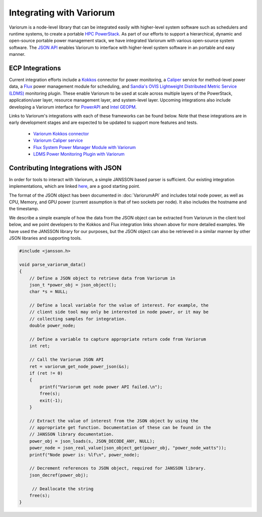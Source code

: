 ..
   # Copyright 2019-2023 Lawrence Livermore National Security, LLC and other
   # Variorum Project Developers. See the top-level LICENSE file for details.
   #
   # SPDX-License-Identifier: MIT

###########################
 Integrating with Variorum
###########################

Variorum is a node-level library that can be integrated easily with higher-level
system software such as schedulers and runtime systems, to create a portable
`HPC PowerStack <https://variorum.readthedocs.io/en/latest/PowerStack.html>`_.
As part of our efforts to support a hierarchical, dynamic and open-source
portable power management stack, we have integrated Variorum with various
open-source system software. The `JSON API
<https://variorum.readthedocs.io/en/latest/VariorumAPI.html#json-api>`_ enables
Variorum to interface with higher-level system software in an portable and easy
manner.

******************
 ECP Integrations
******************

Current integration efforts include a `Kokkos <https://kokkos.org>`_ connector
for power monitoring, a `Caliper <https://software.llnl.gov/Caliper/>`_ service
for method-level power data, a `Flux <http://flux-framework.org>`_ power
management module for scheduling, and `Sandia's OVIS Lightweight Distributed
Metric Service (LDMS) <https://github.com/ovis-hpc/ovis-wiki/wiki>`_ monitoring
plugin. These enable Variorum to be used at scale across multiple layers of the
PowerStack, application/user layer, resource management layer, and system-level
layer. Upcoming integrations also include developing a Variorum interface for
`PowerAPI <https://pwrapi.github.io>`_ and `Intel GEOPM
<https://geopm.github.io>`_.

Links to Variorum's integrations with each of these frameworks can be found
below. Note that these integrations are in early development stages and are
expected to be updated to support more features and tests.

   -  `Variorum Kokkos connector
      <https://github.com/kokkos/kokkos-tools/tree/develop/profiling/variorum-connector>`_
   -  `Variorum Caliper service
      <https://github.com/LLNL/Caliper/tree/master/src/services/variorum>`_
   -  `Flux System Power Manager Module with Variorum
      <https://github.com/flux-framework/flux-power-mgr>`_
   -  `LDMS Power Monitoring Plugin with Variorum
      <https://github.com/ovis-hpc/ovis/tree/OVIS-4/ldms/src/contrib/sampler>`_

*************************************
 Contributing Integrations with JSON
*************************************

In order for tools to interact with Variorum, a simple JANSSON based parser is
sufficient. Our existing integration implementations, which are linked `here
<https://variorum.readthedocs.io/en/latest/VariorumTools.html#ecp-integrations>`_,
are a good starting point.

The format of the JSON object has been documented in :doc:`VariorumAPI` and
includes total node power, as well as CPU, Memory, and GPU power (current
assumption is that of two sockets per node). It also includes the hostname and
the timestamp.

We describe a simple example of how the data from the JSON object can be
extracted from Variorum in the client tool below, and we point developers to the
Kokkos and Flux integration links shown above for more detailed examples. We
have used the JANSSON library for our purposes, but the JSON object can also be
retrieved in a similar manner by other JSON libraries and supporting tools.

.. code:: c

   #include <jansson.h>

   void parse_variorum_data()
   {
       // Define a JSON object to retrieve data from Variorum in
       json_t *power_obj = json_object();
       char *s = NULL;

       // Define a local variable for the value of interest. For example, the
       // client side tool may only be interested in node power, or it may be
       // collecting samples for integration.
       double power_node;

       // Define a variable to capture appropriate return code from Variorum
       int ret;

       // Call the Variorum JSON API
       ret = variorum_get_node_power_json(&s);
       if (ret != 0)
       {
           printf("Variorum get node power API failed.\n");
           free(s);
           exit(-1);
       }

       // Extract the value of interest from the JSON object by using the
       // appropriate get function. Documentation of these can be found in the
       // JANSSON library documentation.
       power_obj = json_loads(s, JSON_DECODE_ANY, NULL);
       power_node = json_real_value(json_object_get(power_obj, "power_node_watts"));
       printf("Node power is: %lf\n", power_node);

       // Decrement references to JSON object, required for JANSSON library.
       json_decref(power_obj);

        // Deallocate the string
       free(s);
   }
